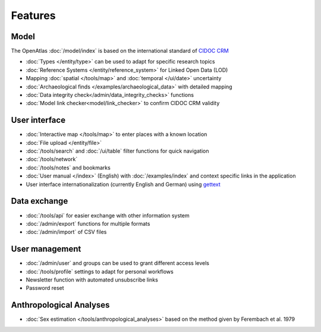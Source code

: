 Features
========

Model
-----
The OpenAtlas :doc:`/model/index` is based on the international standard of
`CIDOC CRM <https://www.cidoc-crm.org/>`_

* :doc:`Types </entity/type>` can be used to adapt for specific research topics
* :doc:`Reference Systems </entity/reference_system>` for
  Linked Open Data (LOD)
* Mapping :doc:`spatial </tools/map>` and
  :doc:`temporal </ui/date>` uncertainty
* :doc:`Archaeological finds </examples/archaeological_data>`
  with detailed mapping
* :doc:`Data integrity check</admin/data_integrity_checks>` functions
* :doc:`Model link checker<model/link_checker>` to confirm CIDOC CRM validity

User interface
--------------
* :doc:`Interactive map </tools/map>` to enter places with a known location
* :doc:`File upload </entity/file>`
* :doc:`/tools/search` and :doc:`/ui/table` filter functions for quick
  navigation
* :doc:`/tools/network`
* :doc:`/tools/notes` and bookmarks
* :doc:`User manual </index>` (English) with :doc:`/examples/index` and context
  specific links in the application
* User interface internationalization (currently English and German)
  using `gettext <https://www.gnu.org/software/gettext/>`_

Data exchange
-------------
* :doc:`/tools/api` for easier exchange with other information system
* :doc:`/admin/export` functions for multiple formats
* :doc:`/admin/import` of CSV files

User management
---------------
* :doc:`/admin/user` and groups can be used to grant different access levels
* :doc:`/tools/profile` settings to adapt for personal workflows
* Newsletter function with automated unsubscribe links
* Password reset

Anthropological Analyses
------------------------
* :doc:`Sex estimation </tools/anthropological_analyses>` based on the method
  given by Ferembach et al. 1979
